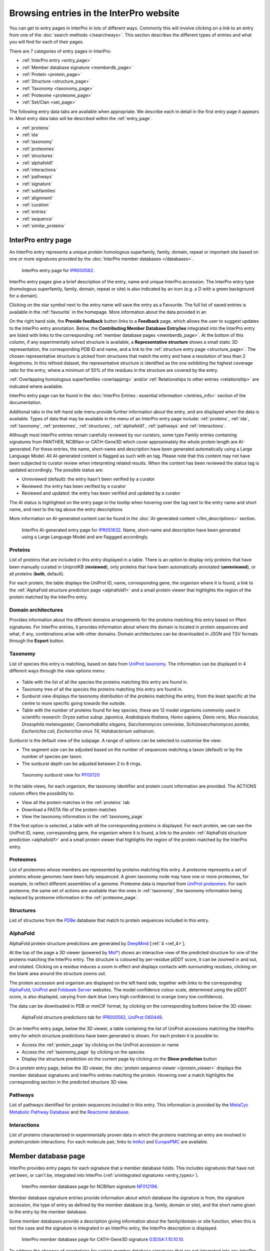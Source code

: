 ########################################
Browsing entries in the InterPro website
########################################

.. :ref:overlapping entries_info.html#overlapping
.. :ref:relationship entries_info.html#relationship
.. :ref:entry_types entries_info.html#entry-types
.. :ref:text_search searchways.html#text-search
.. :ref:quick_search searchways.html#quick-search

You can get to entry pages in InterPro in lots of different ways. Commonly this will involve clicking on 
a link to an entry from one of the :doc:`search methods </searchways>`.  This section describes the 
different types of entries and what you will find for each of their pages.

There are 7 categories of entry pages in InterPro:

- :ref:`InterPro entry <entry_page>`
- :ref:`Member database signature <memberdb_page>`
- :ref:`Protein <protein_page>`
- :ref:`Structure <structure_page>`
- :ref:`Taxonomy <taxonomy_page>`
- :ref:`Proteome <proteome_page>`
- :ref:`Set/Clan <set_page>`

The following entry data tabs are available when appropriate. We describe each in detail in the first 
entry page it appears in. Most entry data tabs will be described within the :ref:`entry_page`.

- :ref:`proteins` 
- :ref:`ida`
- :ref:`taxonomy` 
- :ref:`proteomes`
- :ref:`structures`
- :ref:`alphafold1`
- :ref:`interactions`
- :ref:`pathways`
- :ref:`signature`
- :ref:`subfamilies`
- :ref:`alignment`
- :ref:`curation`
- :ref:`entries`
- :ref:`sequence`
- :ref:`similar_proteins`

.. _entry_page:

*******************
InterPro entry page
*******************

An InterPro entry represents a unique protein homologous superfamily, family, domain, repeat or important 
site based on one or more signatures provided by the :doc:`InterPro member databases </databases>`.

.. figure:: images/browse_pages/interpro_entry_page.png
    :alt: InterPro entry page
    :width: 800px

    InterPro entry page for `IPR000562 <https://www.ebi.ac.uk/interpro/entry/InterPro/IPR000562/>`_.

InterPro entry pages give a brief description of the entry, name and unique InterPro accession. 
The InterPro entry type (homologous superfamily, family, domain, repeat or site) is also indicated by an 
icon (e.g. a D with a green background for a domain). 

Clicking on the star symbol next to the entry name will save the entry as a Favourite. The full list of saved
entries is available in the :ref:`favourite` in the homepage. More information about the data provided in an 

On the right hand side, the **Provide feedback** button links to a **Feedback** page, which allows the user to suggest updates to the InterPro entry annotation. 
Below, the **Contributing Member Database Entry/ies** integrated into 
the InterPro entry are listed with links to the corresponding :ref:`member database pages <memberdb_page>`. 
At the bottom of this column, if any experimentally solved structure is available, a **Representative structure** shows a small static 3D representation, the corresponding PDB ID 
and name, and a link to the :ref:`structure entry page <structure_page>`. 
The chosen representative structure is picked from structures that match the entry and have a 
resolution of less than 2 Angstroms. 
In this refined dataset, the representative structure is identified as the one exhibiting the 
highest coverage ratio for the entry, where a minimum of 50% of the residues in the structure 
are covered by the entry.


:ref:`Overlapping homologous superfamilies <overlapping>` and/or :ref:`Relationships to other entries <relationship>` are indicated where available. 

InterPro entry page can be found in the :doc:`InterPro Entries : essential information </entries_info>` section 
of the documentation. 

Additional tabs in the left-hand side menu provide further information about the entry, and are displayed when 
the data is available. Types of data that may be available in the menu of an InterPro entry page include: :ref:`proteins`, :ref:`ida`, 
:ref:`taxonomy`, :ref:`proteomes`, :ref:`structures`, :ref:`alphafold1`, :ref:`pathways` and :ref:`interactions`.

Although most InterPro entries remain carefully reviewed by our curators, some type Family entries containing signatures from PANTHER, NCBIfam or CATH-Gene3D which cover approximately the whole protein length are AI-generated. For these entries, the name, short-name and description have been generated automatically 
using a Large Language Model. All AI-generated content is flagged as such with an |AI_tag| tag. Please note that this content may not have been subjected to 
curator review when interpreting related results. When the content has been reviewed the |AI_tag| 
status tag is updated accordingly. The possible status are:

- Unreviewed (default): the entry hasn't been verified by a curator
- Reviewed: the entry has been verified by a curator
- Reviewed and updated: the entry has been verified and updated by a curator

The AI status is highlighted on the entry page in the tooltip when hovering over the |AI_tag| tag next to the entry name and short name, and next to the |AI_gen_tag| tag above the entry descriptions

More information on AI-generated content can be found in the :doc:`AI-generated content </llm_descriptions>` section.

.. |AI_tag| image:: images/icons/ai_tag.png
  :alt: AI tag
  :width: 18pt

.. |AI_gen_tag| image:: images/icons/ai_generated_tag.png
  :alt: AI generated tag
  :width: 68pt

.. figure:: images/browse_pages/interpro_AI-generated_entry_page.png
    :alt: InterPro AI-generated entry page
    :width: 800px

    InterPro AI-generated entry page for `IPR051632 <https://www.ebi.ac.uk/interpro/entry/InterPro/IPR051632/>`_. 
    Name, short-name and description have been generated using a Large Language Model and are flaggged accordingly.

.. _proteins:

Proteins
========
List of proteins that are included in this entry displayed in a table.
There is an option to display only proteins that have been manually curated in UniprotKB (**reviewed**), 
only proteins that have been automatically annotated (**unreviewed**), or all proteins (**both**, default).

For each protein, the table displays the UniProt ID, name, corresponding gene, the 
organism where it is found, a link to the :ref:`AlphaFold structure prediction page <alphafold1>` 
and a small protein viewer that highlights the region of the protein matched by the 
InterPro entry.


.. _ida:

Domain architectures
====================
Provides information about the different domains arrangements for the proteins matching this entry based 
on Pfam signatures. For InterPro entries, it provides information about where the domain is located in 
protein sequences and what, if any, combinations arise with other domains. Domain architectures can be downloaded
in JSON and TSV formats through the **Export** button.

.. _taxonomy:

Taxonomy 
========
List of species this entry is matching, based on data from `UniProt taxonomy 
<https://www.uniprot.org/help/taxonomy>`_. The information can be displayed in 4 different ways through the view options menu:

.. figure:: images/browse_pages/taxonomy_subpage_view_options.png
        :alt: Taxonomy subpage view options

- Table with the list of all the species the proteins matching this entry are found in.
- Taxonomy tree of all the species the proteins matching this entry are found in.
- Sunburst view displays the taxonomy distribution of the proteins matching the entry, from the least specific at the centre to more specific going towards the outside.
- Table with the number of proteins found for key species, these are 12 model organisms commonly used in scientific research: *Oryza sativa subsp. japonica, Arabidopsis thaliana, Homo sapiens, Danio rerio, Mus musculus, Drosophila melanogaster, Caenorhabditis elegans, Saccharomyces cerevisiae, Schizosaccharomyces pombe, Escherichia coli, Escherichia virus T4, Halobacterium salinarum*.

Sunburst is the default view of the subpage. A range of options can be selected to customise the view:

- The segment size can be adjusted based on the number of sequences matching a taxon (default) or by the number of species per taxon.
- The sunburst depth can be adjusted between 2 to 8 rings.

.. figure:: images/browse_pages/taxonomy_sunburst.png
        :alt: Taxonomy sunburst view

        Taxonomy sunburst view for `PF00120 <https://www.ebi.ac.uk/interpro/entry/integrated/pfam/PF00120/taxonomy/uniprot/#sunburst>`_

In the table views, for each organism, the taxonomy identifier and protein count information are provided. The ACTIONS column offers the possibility to:

- View all the protein matches in the :ref:`proteins` tab
- Download a FASTA file of the protein matches
- View the taxonomy information in the :ref:`taxonomy_page`

If the first option is selected, a table with all the corresponding proteins is displayed. For each protein, we can see the UniProt ID, name, corresponding 
gene, the organism where it is found, a link to the protein :ref:`AlphaFold structure prediction <alphafold1>` and a small protein viewer that highlights 
the region of the protein matched by the InterPro entry.

.. _proteomes:

Proteomes
=========
List of proteomes whose members are represented by proteins matching this entry.
A proteome represents a set of proteins whose genomes have been fully sequenced.
A given taxonomy node may have one or more proteomes, for example, to reflect different assemblies of a 
genome. Proteome data is imported from `UniProt proteomes <https://www.uniprot.org/help/proteome>`_. 
For each proteome, the same set of actions are available than the ones in :ref:`taxonomy`, the taxonomy 
information being replaced by proteome information in the :ref:`proteome_page`.

.. _structures:

Structures
==========
List of structures from the `PDBe <https://www.ebi.ac.uk/pdbe/>`_ database that match to protein sequences 
included in this entry.

.. _alphafold1:

AlphaFold
=========
AlphaFold protein structure predictions are generated by `DeepMind <https://deepmind.com/>`_ [:ref:`4 <ref_4>`]. 

At the top of the page a 3D viewer (powered by `Mol* <https://molstar.org/>`_) shows an interactive view 
of the predicted structure for one of the proteins matching the InterPro entry.
The structure is coloured by per-residue plDDT score, it can be zoomed in and out, and rotated. 
Clicking on a residue induces a zoom in effect and displays contacts with surrounding residues, clicking on the blank area 
around the structure zooms out.

The protein accession and organism are displayed on the left hand side, together with links to the corresponding 
`AlphaFold <https://alphafold.ebi.ac.uk/>`_, `UniProt <https://www.uniprot.org>`_ and `Foldseek Server <https://search.foldseek.com/search>`_ websites. 
The model confidence colour scale, determined using the plDDT score, is also displayed, varying from dark blue 
(very high confidence) to orange (very low confidence).

The data can be downloaded in PDB or mmCIF format, by clicking on the corresponding buttons below the 3D viewer.

.. figure:: images/browse_pages/alphafold_page.png
    :alt: AlphaFold page
    :width: 800px

    AlphaFold structure predictions tab for `IPR000562, UniProt O60449 <https://www.ebi.ac.uk/interpro/entry/InterPro/IPR000562/alphafold/?search=O60449#table>`_.

On an InterPro entry page, below the 3D viewer, a table containing the list of UniProt accessions matching the InterPro 
entry for which structure predictions have been generated is shown. For each protein it is possible to:

- Access the :ref:`protein_page` by clicking on the UniProt accession or name
- Access the :ref:`taxonomy_page` by clicking on the species
- Display the structure prediction on the current page by clicking on the **Show prediction** button

On a protein entry page, below the 3D viewer, the :doc:`protein sequence viewer </protein_viewer>` displays the member database 
signatures and InterPro entries matching the protein. Hovering over a match highlights the corresponding section in the 
predicted structure 3D view.

.. _pathways:

Pathways
========
List of pathways identified for protein sequences included in this entry. This information is provided by 
the `MetaCyc Metabolic Pathway Database <https://metacyc.org/>`_ and the `Reactome database <https://reactome.org/>`_.

.. _interactions:

Interactions
============
List of proteins characterised in experimentally proven data in which the proteins matching an 
entry are involved in protein:protein interactions. For each molecule pair, links to 
`IntAct <https://www.ebi.ac.uk/intact/home>`_ and `EuropePMC <https://europepmc.org/>`_ are 
available.

.. _memberdb_page:

********************
Member database page
********************

InterPro provides entry pages for each signature that a member database holds. This includes signatures 
that have not yet been, or can't be, integrated into InterPro (:ref:`unintegrated signatures <entry_types>`).

.. figure:: images/browse_pages/member_db_page_mbdb_desc.png
    :alt: Member database page
    :width: 800px

    InterPro member database page for NCBIfam signature `NF012196 <https://www.ebi.ac.uk/interpro/entry/integrated/ncbifam/NF012196/>`_.

Member database signature entries provide information about which database the signature is from, the 
signature accession, the type of entry as defined by the member database (e.g. family, domain or site), 
and the short name given to the entry by the member database. 

Some member databases provide a description giving information about the family/domain or site function, 
when this is not the case and the signature is integrated in an InterPro entry, the InterPro description is
displayed.

.. figure:: images/browse_pages/member_db_page_IP_desc.png
    :alt: Member database page using InterPro description
    :width: 800px

    InterPro member database page for CATH-Gene3D signature `G3DSA:1.10.10.10 <https://www.ebi.ac.uk/interpro/entry/cathgene3d/G3DSA:1.10.10.10/>`_.


To address the absence of annotations for certain member database signatures that are not 
integrated into any InterPro entry, we've employed AI to automatically generate descriptions by extracting information 
from Swiss-Prot. It's important to note that these descriptions have not undergone curator review, and we 
advise regarding them as preliminary sources of information. **Provide feedback** links to a **Feedback** page, which allows the user to suggest updates to the annotation. 
:doc:`Read more on description generation. </llm_descriptions>`

.. figure:: images/browse_pages/member_db_page_AI_desc.png
    :alt: Member database page using AI-generated content
    :width: 800px

    InterPro member database page for PANTHER signature `PTHR13944 <https://www.ebi.ac.uk/interpro/entry/panther/PTHR13944/>`_. 
    AI-generated content is accordingly flagged with an |AI_tag| tag.

Some member databases create groups of families that are evolutionary related. Pfam calls them clans, 
CDD uses the term superfamily and, for PIRSF and Panther the concept is associated with the parent families of 
their hierarchy. We use the umbrella term Clan to refer to Pfam groups and Set to refer to the other groups. When available, the set/clan to which the signature 
belongs to is indicated.

The right hand side of the page provides links to the InterPro entry in which this signature has been integrated, and an external link to the signature 
on the member database's website when available. At the bottom of this column, if any experimentally solved structure is available, a **Representative 
structure** shows a small static 3D representation, the corresponding PDB ID and name and a link to the :ref:`structure entry page <structure_page>`. 
For Pfam signatures, the **Provide feedback** button links to a **Feedback** page, which allows 
the user to suggest updates to the Pfam annotation.

For signatures provided by the Pfam member database, a short extract of one or more Wikipedia pages are also displayed
when available to complete the description.

.. figure:: images/browse_pages/member_db_page.png
    :alt: Pfam member database page with Wikipedia article
    :width: 800px

    InterPro member database page for Pfam signature `PF00040 <https://www.ebi.ac.uk/interpro/entry/pfam/PF00040/>`_.

In addition to the :ref:`proteins`, :ref:`taxonomy`, :ref:`proteomes` and :ref:`structures` tabs, member database 
pages may also display information in the following additional tabs: :ref:`ida`, :ref:`alphafold1`, :ref:`signature`, :ref:`alignment` 
and :ref:`curation`. 

.. _signature:

Signature
=========
The signature representing the model that defines the entry is visualised in this page as a logo, 
using `Skylign <http://www.skylign.org/>`_. The logo data is displayed for the NCBIfam, Pfam, PANTHER, 
PIRSF, and SFLD member databases.


The visualisation displays the amino acid conservation for each residue in the model. To navigate large 
logos, the user can drag the rendered area to a desired position. Alternatively, the user can input a 
residue number to be viewed. When selecting a particular residue in the logo, the probabilities of each 
amino acid are displayed in the bottom part.

.. figure:: images/browse_pages/signature_tab.png
    :alt: Member database signature tab 
    :width: 800px

.. _alignment:

Alignment
=========
This section allows users to view and download any available alignment file that is associated with the 
current member database signature. Currently, the alignment files are only available for the Pfam member 
database, but hopefully we will be able to include alignments for other member databases in the future.

First, one of the available alignments has to be selected. For example in the image below the user has 
selected the "seed" alignment. If the selected alignment has more than 1000 sequences, a warning message 
appears to inform users that big alignments can cause memory issues in the browser. A compressed file 
(gzip) of the current alignment is available by clicking on the **Download** button.

Interacting with the grey navigation bar over the sequences allows users to navigate the alignment; 
dragging the left and right limits of the navigation bar allows users to zoom to a particular position 
or adjust the zoom level. Alternatively, the zoom level can also be defined by scrolling up/down while 
holding the [ctrl] key.
Scrolling up/down allows to move other sequences in the alignment into the visible area of the viewer.

.. figure:: images/browse_pages/alignment_tab.png
    :alt: Member database alignment tab 
    :width: 800px

.. _curation:

Curation
========
This section provides information about the curation of the signature. Currently, it is only available for the Pfam member database. 
It is divided into 2 subsections:

- **Curation**: details about Pfam curators and Sequence ontology
- **HMM information**: displays the HMM building command used and offers the possibility to download the HMM profile defining the signature

.. figure:: images/browse_pages/curation.png
    :alt: Member database curation tab 
    :width: 800px

.. _subfamilies:

Subfamilies
===========
This section provides a list of subfamilies derived from the signature and a link to get more information in the member database website. 
Currently, this list is available for the PANTHER and CATH-Gene3D member databases. For PANTHER subfamilies, the GO terms associated to them 
are also displayed.

.. _protein_page:

******************
Protein entry page
******************
The Protein entry page contains information on a specific protein provided by `UniProt <https://www.uniprot.org/>`_. 
Protein pages can be accessed either by entering a UniProt accession or identifier in a :ref:`text_search` or by clicking on a protein
accession from the :ref:`proteins` tab in an entry page.
 
The protein page provides the protein accession, the short name (identifier) given to the protein by Uniprot, the length 
of the protein sequence, species in which the protein is found, the proteome it belongs to, the gene encoding for the protein and a brief 
description of the protein's function where known. All the :ref:`InterPro family entries <entry_types>` 
this protein is matching are listed under "**Protein family membership**". An external link to the protein 
entry in `Uniprot <https://www.uniprot.org/>`_, as well as the export of the matches in TSV format and the possibility 
to perform a `HMMER search <https://www.ebi.ac.uk/Tools/hmmer/search/phmmer>`_ or an `InterProScan search <https://www.ebi.ac.uk/interpro/search/sequence/>`_
are provided on the right hand side of the page.

.. figure:: images/browse_pages/protein_entry_page.png
    :alt: Protein entry page 
    :width: 800px

    Protein entry page for `O00167 <https://www.ebi.ac.uk/interpro/protein/UniProt/O00167/>`_.

The protein entry page also displays the :doc:`protein sequence viewer </protein_viewer>` to show the 
associated domains, sites etc.

When available, different isoforms of the protein can be selected to compare their InterPro matches 
with the consensus protein sequence. When an isoform is selected, a new :doc:`protein sequence viewer </protein_viewer>` 
corresponding to the selection is displayed and the url is update to reflect the change.
The isoform matches can also be viewed side by side with the consensus protein sequence by clicking on the split 
icon |split| after selecting an isoform.

When available, GO terms associated to InterPro entries and PANTHER families are displayed at the bottom of the page. 
GO terms provide information about Biological processes, Molecular function and Cellular components.

.. |split| image:: images/icons/split_icon.png
  :alt: Split icon
  :width: 15pt

The following tabs may be available: :ref:`entries`, :ref:`structures`, :ref:`sequence`, :ref:`similar_proteins` 
and :ref:`alphafold1`.

.. _entries:

Entries
=======
List of InterPro entries that include this entity. The results can be filtered by member databases 
using the dropdown box located on the left side of the header of the result table. 
This functionality is available for all the tables presenting InterPro entries in the website.

.. figure:: images/browse_pages/protein_entries_filter.png
    :alt: InterPro matches corresponding to the protein 
    :width: 800px


.. _sequence:

Sequence
========
This tab shows the protein FASTA sequence. The full sequence or part of the sequence (by selecting the region 
of interest) can be used to perform two types of search, available on the right side of the screen: 
`InterProScan search <https://www.ebi.ac.uk/interpro/search/sequence/>`_ or 
`HMMER search <https://www.ebi.ac.uk/Tools/hmmer/search/phmmer>`_, which redirects to the corresponding 
pages.

.. _similar_proteins:

Similar proteins
================
List of proteins that have the same domain architecture as this protein, including the Pfam/InterPro accession 
for each domain.
The list can be filtered to either show all the protein matches or only the reviewed proteins from 
`UniProt <https://www.uniprot.org/>`_. For each protein the UniProt ID, name, length, corresponding gene, the 
organism where it is found and a link to the protein :ref:`AlphaFold structure prediction page <alphafold1>`.

.. _structure_page:

********************
Structure entry page
********************
InterPro provides entries for all the structures available in the `Protein Data Bank in Europe (PDBe) 
<https://www.ebi.ac.uk/pdbe/>`_. A structure search can be performed by clicking on a structure provided 
in a results list or by entering the protein structure accession in the :ref:`quick_search` 
box (magnifying glass symbol) or by performing a :ref:`text_search`.
 
At the top of the structure page, general information about the structure is displayed: the structure's 
accession number (PDB ID), resolution, release date, the method used to determine the structure 
(e.g. "Xray") and the chains composing the structure. External links to  `PDBe <https://www.ebi.ac.uk/pdbe/>`_, 
`RCSB PDB <https://www.rcsb.org/>`_, `PDBsum <http://www.ebi.ac.uk/thornton-srv/databases/pdbsum/>`_, `CATH <https://cath-org.co.uk/>`_, 
`SCOP <https://scop.mrc-lmb.cam.ac.uk/>`_, `ECOD <http://prodata.swmed.edu/ecod/>`_ and 
`Proteopedia <https://proteopedia.org/wiki/index.php/Main_Page>`_ are provided on the right hand side of the page.

Following, the general information section, a 3D viewer (powered by `Mol* <https://molstar.org/>`_) shows an interactive view 
of the 3D structure. Hovering over a residue displays the name of the entry, the chain and residue information below the viewer. 
Clicking on a residue in the viewer induces a zoom in effect and displays contacts with surrounding residues, 
clicking on the blank area around the structure zooms out.
Below it, the :doc:`protein sequence viewer </protein_viewer>` with the InterPro matches is displayed for each chain. It has an extra category representing the secondary structure 
information. Hovering over one of the tracks highlights the corresponding region of the protein structure 
in the 3D structure viewer.

.. figure:: images/browse_pages/structure_page.png
    :alt: Structure entry page 
    :width: 800px

    Structure entry page for `1t2v <https://www.ebi.ac.uk/interpro/structure/PDB/1t2v/>`_.

More information is available on the corresponding `train online section 
<https://www.ebi.ac.uk/training/online/course/interpro-functional-and-structural-analysis-protein-sequences/text-search/searching-protein>`_.

The following tabs may be available: :ref:`entries` and :ref:`proteins`.

.. _taxonomy_page:

*******************
Taxonomy entry page
*******************
Taxonomy pages display the name, taxonomy ID, lineage and children nodes for a particular taxon. Any 
reference to this taxon from another page throughout the website will link to this page.

The overview also includes a graphical representation of the lineage of the selected taxon. The nodes 
in the visualisation are also links, so you can jump to the page of a particular taxon of interest.

.. figure:: images/browse_pages/taxonomy_page.png
    :alt: Taxonomy entry page 
    :width: 800px

    Taxonomy entry page for `Caenorhabditis elegans <https://www.ebi.ac.uk/interpro/taxonomy/uniprot/6239/>`_.

The following tabs may be available: :ref:`entries`, :ref:`proteins`, :ref:`structures` 
and :ref:`proteomes`.

.. _proteome_page:

*******************
Proteome entry page
*******************
The proteome entry page displays general information provided by `UniProt <https://www.uniprot.org/>`_: its ID, strain, 
and a description of the organism. It also provides a link to the corresponding :ref:`taxonomy page <taxonomy_page>`.

On the right-hand side, external links to the proteome page in UniProt and the genome page in `Rfam <https://rfam.org/>`_ are provided, when available.

The following tabs may be available: :ref:`entries`, :ref:`proteins` and :ref:`structures`.

.. figure:: images/browse_pages/proteome_page.png
    :alt: Proteome entry page 
    :width: 800px

    Proteome entry page for `UP000001940 <https://www.ebi.ac.uk/interpro/proteome/uniprot/UP000001940/>`_.

.. The image above shows the proteome page for *C. elegans*, whose proteome ID is UP000001940, and as you can see from the 
.. counters in the tabs, has 10K related InterPro entries, 27K proteins and 469 structures. Links to the corresponding 
.. proteome pages in UniProt and Rfam can be found at the right hand side and a description of the organism 
.. (provided by UniProt) is displayed below. Notice this data is for InterPro version 99.0, and it is used here just as an example.

When clicking on the **Entries** tab, the list of InterPro entries matching any sequence in the proteome is displayed. 
By clicking on the dropdown menu in the table header, the list of entries from a member database can be 
displayed instead by selecting the database of interest.

.. _set_page:

*******************
Set/Clan entry page
*******************

Some :doc:`InterPro member databases </databases>` create groups of families that are evolutionary 
related, called sets/clans. This page offers an overview of a specific set/clan provided by a member database, 
it includes a short description and an interactive view of the signatures included in the set/clan. 
For the interactive view, different label types can be chosen through the **Label Content** menu: 
Accession, Name and Short name. For clans provided by the Pfam member database, an additional section 
provides literature references, when available.

.. figure:: images/browse_pages/set_page.png
    :alt: Set entry page 
    :width: 800px

    Set entry page for `cl00011 <https://www.ebi.ac.uk/interpro/set/all/cl00011/>`_ (CDD)

The following tabs may be available: :ref:`set_entries`, :ref:`proteins`, :ref:`structures`, 
:ref:`taxonomy`, :ref:`proteomes` and :ref:`alignment_clan`.

.. _set_entries:

Entries
=======
Provides the list of signatures included in the set/clan (accession, name and short name).

For Pfam clans, the Entries tab contains the list of Pfam entries included in the clan
and links to the entries SEED alignment and domain architectures pages.


